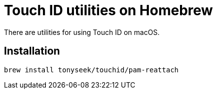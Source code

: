 = Touch ID utilities on Homebrew

There are utilities for using Touch ID on macOS.

== Installation

----
brew install tonyseek/touchid/pam-reattach
----
